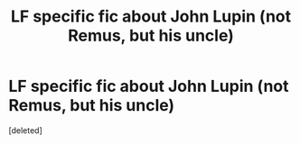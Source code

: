 #+TITLE: LF specific fic about John Lupin (not Remus, but his uncle)

* LF specific fic about John Lupin (not Remus, but his uncle)
:PROPERTIES:
:Score: 3
:DateUnix: 1497223552.0
:DateShort: 2017-Jun-12
:FlairText: Request
:END:
[deleted]


